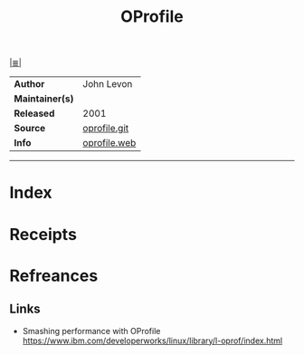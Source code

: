 # File           : cix-oprofile.org
# Created        : <2017-09-09 Sat 00:50:47 BST>
# Modified       : <2017-9-09 Sat 00:56:28 BST> sharlatan
# Author         : sharlatan
# Maintainer(s)  :
# Sinopsis       : System wide profiler

#+OPTIONS: num:nil

[[file:../README.org*Index][|≣|]]
#+TITLE: OProfile
|-----------------+--------------|
| *Author*        | John Levon   |
| *Maintainer(s)* |              |
| *Released*      | 2001         |
| *Source*        | [[https://sourceforge.net/p/oprofile/oprofile/ci/master/tree/][oprofile.git]] |
| *Info*          | [[http://oprofile.sourceforge.net/news/][oprofile.web]] |
|-----------------+--------------|


-----
* Index
* Receipts
* Refreances
** Links
- Smashing performance with OProfile
  https://www.ibm.com/developerworks/linux/library/l-oprof/index.html
# End of cix-oprofile.org
